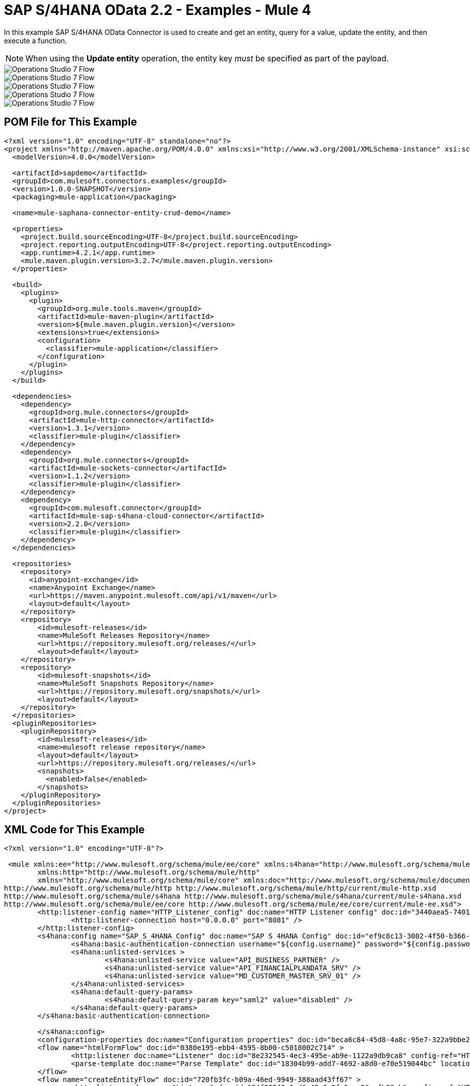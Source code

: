= SAP S/4HANA OData 2.2 - Examples - Mule 4
:page-aliases: connectors::sap/sap-s4hana-cloud-connector-examples.adoc

In this example SAP S/4HANA OData Connector is used to create and get an entity, query for a value, update the entity, and then execute a function.

NOTE: When using the *Update entity* operation, the entity key _must_ be specified as part of the payload.

image::sap-hana-create.png[Operations Studio 7 Flow]
image::sap-hana-get.png[Operations Studio 7 Flow]
image::sap-hana-query.png[Operations Studio 7 Flow, scaledwidth="75%"]
image::sap-hana-update.png[Operations Studio 7 Flow]
image::sap-hana-execute.png[Operations Studio 7 Flow]

== POM File for This Example

[source,xml,linenums]
----
<?xml version="1.0" encoding="UTF-8" standalone="no"?>
<project xmlns="http://maven.apache.org/POM/4.0.0" xmlns:xsi="http://www.w3.org/2001/XMLSchema-instance" xsi:schemaLocation="http://maven.apache.org/POM/4.0.0 http://maven.apache.org/maven-v4_0_0.xsd">
  <modelVersion>4.0.0</modelVersion>

  <artifactId>sapdemo</artifactId>
  <groupId>com.mulesoft.connectors.examples</groupId>
  <version>1.0.0-SNAPSHOT</version>
  <packaging>mule-application</packaging>

  <name>mule-saphana-connector-entity-crud-demo</name>

  <properties>
    <project.build.sourceEncoding>UTF-8</project.build.sourceEncoding>
    <project.reporting.outputEncoding>UTF-8</project.reporting.outputEncoding>
    <app.runtime>4.2.1</app.runtime>
    <mule.maven.plugin.version>3.2.7</mule.maven.plugin.version>
  </properties>

  <build>
    <plugins>
      <plugin>
        <groupId>org.mule.tools.maven</groupId>
        <artifactId>mule-maven-plugin</artifactId>
        <version>${mule.maven.plugin.version}</version>
        <extensions>true</extensions>
        <configuration>
          <classifier>mule-application</classifier>
        </configuration>
      </plugin>
    </plugins>
  </build>

  <dependencies>
    <dependency>
      <groupId>org.mule.connectors</groupId>
      <artifactId>mule-http-connector</artifactId>
      <version>1.3.1</version>
      <classifier>mule-plugin</classifier>
    </dependency>
    <dependency>
      <groupId>org.mule.connectors</groupId>
      <artifactId>mule-sockets-connector</artifactId>
      <version>1.1.2</version>
      <classifier>mule-plugin</classifier>
    </dependency>
    <dependency>
      <groupId>com.mulesoft.connector</groupId>
      <artifactId>mule-sap-s4hana-cloud-connector</artifactId>
      <version>2.2.0</version>
      <classifier>mule-plugin</classifier>
    </dependency>
  </dependencies>

  <repositories>
    <repository>
      <id>anypoint-exchange</id>
      <name>Anypoint Exchange</name>
      <url>https://maven.anypoint.mulesoft.com/api/v1/maven</url>
      <layout>default</layout>
    </repository>
    <repository>
        <id>mulesoft-releases</id>
        <name>MuleSoft Releases Repository</name>
        <url>https://repository.mulesoft.org/releases/</url>
        <layout>default</layout>
    </repository>
    <repository>
        <id>mulesoft-snapshots</id>
        <name>MuleSoft Snapshots Repository</name>
        <url>https://repository.mulesoft.org/snapshots/</url>
        <layout>default</layout>
    </repository>
  </repositories>
  <pluginRepositories>
    <pluginRepository>
        <id>mulesoft-releases</id>
        <name>mulesoft release repository</name>
        <layout>default</layout>
        <url>https://repository.mulesoft.org/releases/</url>
        <snapshots>
          <enabled>false</enabled>
        </snapshots>
    </pluginRepository>
  </pluginRepositories>
</project>
----

== XML Code for This Example

[source,xml,linenums]
----
<?xml version="1.0" encoding="UTF-8"?>

 <mule xmlns:ee="http://www.mulesoft.org/schema/mule/ee/core" xmlns:s4hana="http://www.mulesoft.org/schema/mule/s4hana"
	xmlns:http="http://www.mulesoft.org/schema/mule/http"
	xmlns="http://www.mulesoft.org/schema/mule/core" xmlns:doc="http://www.mulesoft.org/schema/mule/documentation" xmlns:xsi="http://www.w3.org/2001/XMLSchema-instance" xsi:schemaLocation="http://www.mulesoft.org/schema/mule/core http://www.mulesoft.org/schema/mule/core/current/mule.xsd
http://www.mulesoft.org/schema/mule/http http://www.mulesoft.org/schema/mule/http/current/mule-http.xsd
http://www.mulesoft.org/schema/mule/s4hana http://www.mulesoft.org/schema/mule/s4hana/current/mule-s4hana.xsd
http://www.mulesoft.org/schema/mule/ee/core http://www.mulesoft.org/schema/mule/ee/core/current/mule-ee.xsd">
	<http:listener-config name="HTTP_Listener_config" doc:name="HTTP Listener config" doc:id="3440aea5-7401-47d6-8b58-ba23046e1cac" basePath="/" >
		<http:listener-connection host="0.0.0.0" port="8081" />
	</http:listener-config>
	<s4hana:config name="SAP_S_4HANA_Config" doc:name="SAP S 4HANA Config" doc:id="ef9c8c13-3002-4f50-b366-faa771393929" >
		<s4hana:basic-authentication-connection username="${config.username}" password="${config.password}" baseUrl="${config.serviceBaseUrl}" serviceDirectory="sap/opu/odata/sap">
		<s4hana:unlisted-services >
          		<s4hana:unlisted-service value="API_BUSINESS_PARTNER" />
          		<s4hana:unlisted-service value="API_FINANCIALPLANDATA_SRV" />
          		<s4hana:unlisted-service value="MD_CUSTOMER_MASTER_SRV_01" />
	        </s4hana:unlisted-services>
	        <s4hana:default-query-params>
          		<s4hana:default-query-param key="saml2" value="disabled" />
	        </s4hana:default-query-params>
        </s4hana:basic-authentication-connection>

	</s4hana:config>
	<configuration-properties doc:name="Configuration properties" doc:id="beca6c84-45d8-4a8c-95e7-322a9bbe2e5e" file="mule-artifact.properties" />
	<flow name="htmlFormFlow" doc:id="0380e195-ebb4-4595-8b00-c5018002c714" >
		<http:listener doc:name="Listener" doc:id="8e232545-4ec3-495e-ab9e-1122a9db9ca8" config-ref="HTTP_Listener_config" path="/"/>
		<parse-template doc:name="Parse Template" doc:id="18304b99-add7-4692-a8d0-e70e519044bc" location="form.html"/>
	</flow>
	<flow name="createEntityFlow" doc:id="720fb3fc-b09a-46ed-9949-388aad43ff67" >
		<http:listener doc:name="Listener" doc:id="84f90343-0ed6-45e0-9fa3-aa26cefb08cb" config-ref="HTTP_Listener_config" path="/create"/>
		<ee:transform doc:name="Transform Message" doc:id="ff52de8a-3ffa-4fe8-b59f-2e215af75835" >
			<ee:message >
				<ee:set-payload ><![CDATA[%dw 2.0
output application/java
---
{
	"BusinessPartner": attributes.queryParams['business-partner-one'],
	"BankIdentification": attributes.queryParams['bank-identification-one'],
	"BankCountryKey": attributes.queryParams['bank-country-key-one'],
	"BankName": attributes.queryParams['bank-name-one'],
	"BankNumber": attributes.queryParams['bank-number-one'],
	"SWIFTCode": attributes.queryParams['swift-code-one'],
	"BankControlKey": attributes.queryParams['bank-control-key-one'],
	"BankAccountHolderName": attributes.queryParams['bank-account-holder-name-one'],
	"BankAccountName": attributes.queryParams['bank-account-name-one'],
	"IBAN": attributes.queryParams['iban-one'],
	"IBANValidityStartDate": attributes.queryParams['iban-validity-start-date-one'] as DateTime,
	"BankAccount": attributes.queryParams['bank-account-one'],
	"BankAccountReferenceText": attributes.queryParams['bank-account-reference-text-one'],
	"CollectionAuthInd": attributes.queryParams['collection-auth-ind-one'] as Boolean,
	"CityName": attributes.queryParams['city-name-one'],
	"AuthorizationGroup": attributes.queryParams['authorization-group-one']
}]]></ee:set-payload>
			</ee:message>
		</ee:transform>
		<s4hana:create-entity doc:name="Create entity" doc:id="eba9b06d-4834-4577-a6c2-4190a54e18b6" config-ref="SAP_S_4HANA_Config" service="API_BUSINESS_PARTNER" entityType="A_BusinessPartnerBank">
			<s4hana:entity ><![CDATA[#[%dw 2.0
output application/java
---
payload]]]></s4hana:entity>
		</s4hana:create-entity>
		<ee:transform doc:name="Transform Message" doc:id="5a8c4a4b-5efb-49c1-912c-d77b31ecdfe1" >
			<ee:message >
				<ee:set-payload ><![CDATA[%dw 2.0
output application/json
---
payload]]></ee:set-payload>
			</ee:message>
		</ee:transform>
		<logger level="INFO" doc:name="Logger" doc:id="b7e16d01-1741-4f17-8942-a7800877b5d2" message="#[payload]"/>
	</flow>
	<flow name="updateEntityFlow" doc:id="295a4bc8-ba58-4b92-9d05-27e63108b691" >
		<http:listener doc:name="Listener" doc:id="90e2fc87-3b32-4e28-8b32-387d5ab6a95c" config-ref="HTTP_Listener_config" path="/update"/>
		<ee:transform doc:name="Transform Message" doc:id="7be1dff2-c6f1-4075-90c9-dfa58ad6dd64" >
			<ee:message >
				<ee:set-payload ><![CDATA[%dw 2.0
output application/java
---
{
	"BusinessPartner": attributes.queryParams['business-partner-three'],
	"BankIdentification": attributes.queryParams['bank-identification-three'],
	"BankCountryKey": attributes.queryParams['bank-country-key-three'],
	"BankName": attributes.queryParams['bank-name-three'],
	"BankNumber": attributes.queryParams['bank-number-three'],
	"SWIFTCode": attributes.queryParams['swift-code-three'],
	"BankControlKey": attributes.queryParams['bank-control-key-three'],
	"BankAccountHolderName": attributes.queryParams['bank-account-holder-name-three'],
	"BankAccountName": attributes.queryParams['bank-account-name-three'],
	"IBAN": attributes.queryParams['iban-three'],
	"IBANValidityStartDate": attributes.queryParams['iban-validity-start-date-three'] as DateTime,
	"BankAccount": attributes.queryParams['bank-account-three'],
	"BankAccountReferenceText": attributes.queryParams['bank-account-reference-text-three'],
	"CollectionAuthInd": attributes.queryParams['collection-auth-ind-three'] as Boolean,
	"CityName": attributes.queryParams['city-name-three'],
	"AuthorizationGroup": attributes.queryParams['authorization-group-three']
}]]></ee:set-payload>
			</ee:message>
		</ee:transform>
		<s4hana:update-entity   doc:name="Update entity" doc:id="6d32c722-f614-43e0-9d06-b8867adc4b4d" config-ref="SAP_S_4HANA_Config" service="API_BUSINESS_PARTNER" entityType="A_BusinessPartnerBank">
			<s4hana:entity ><![CDATA[#[output application/json
---
{
	BankIdentification: payload.BankIdentification,
	BusinessPartner: payload.BusinessPartner,
	AuthorizationGroup: payload.AuthorizationGroup,
	BankAccount: payload.BankAccount,
	BankAccountHolderName: payload.BankAccountHolderName,
	BankAccountName: payload.BankAccountName,
	BankAccountReferenceText: payload.BankAccountReferenceText,
	BankControlKey: payload.BankControlKey,
	BankCountryKey: payload.BankCountryKey,
	BankName: payload.BankName,
	BankNumber: payload.BankNumber,
	CityName: payload.CityName,
	CollectionAuthInd: payload.CollectionAuthInd,
	IBAN: payload.IBAN,
	IBANValidityStartDate: payload.IBANValidityStartDate as DateTime,
	SWIFTCode: payload.SWIFTCode,
}]]]></s4hana:entity>
		</s4hana:update-entity>
		<ee:transform doc:name="Transform Message" doc:id="8ab21233-6396-4039-bc2e-8911f9c0b6a3" >
			<ee:message >
				<ee:set-payload ><![CDATA[%dw 2.0
output application/json
---
payload]]></ee:set-payload>
			</ee:message>
		</ee:transform>
		<logger level="INFO" doc:name="Logger" doc:id="a5bea8a6-1905-4aa6-95a4-1fffb140b541" message="#[payload]"/>
	</flow>
	<flow name="getEntityFlow" doc:id="deffa7d4-da3d-45d8-8528-a579ffbdd021" >
		<http:listener doc:name="Listener" doc:id="a8e27adc-a1ce-4247-8d64-6b5350b26fe5" config-ref="HTTP_Listener_config" path="/get"/>
		<ee:transform doc:name="Transform Message" doc:id="0d8a8421-ec80-4827-9f5b-3db0515db421" >
			<ee:message >
				<ee:set-payload ><![CDATA[%dw 2.0
output application/java
---
{
	"BusinessPartner": attributes.queryParams['business-partner-two'],
	"BankIdentification": attributes.queryParams['bank-identification-two']
}]]></ee:set-payload>
			</ee:message>
		</ee:transform>
		<s4hana:get-entity   doc:name="Get entity" doc:id="4244dc06-1185-4b3c-87e3-fc61f57637a1"  config-ref="SAP_S_4HANA_Config" select="*" service="API_BUSINESS_PARTNER" entityType="A_BusinessPartnerBank">
			<s4hana:key ><![CDATA[#[output application/java
---
payload]]]></s4hana:key>
		</s4hana:get-entity>
		<ee:transform doc:name="Transform Message" doc:id="9f94b79f-31a4-4480-9e26-4105d72fd6b1" >
			<ee:message >
				<ee:set-payload ><![CDATA[%dw 2.0
output application/json
---
payload]]></ee:set-payload>
			</ee:message>
		</ee:transform>
		<logger level="INFO" doc:name="Logger" doc:id="0e744bf8-8dc6-4d7b-934f-595bf8ac2e12" message="#[payload]"/>
	</flow>
	<flow name="queryFlow" doc:id="2d7f7e4c-316d-4876-a39c-34d94b1af167" >
		<http:listener doc:name="Listener" doc:id="9993a238-46f7-4317-9f92-4bd45951b16e" config-ref="HTTP_Listener_config" path="/query"/>
		<s4hana:query  doc:name="Query" doc:id="1cf90519-7333-4a9b-8589-eaccf2b29852" filter="#[attributes.queryParams['filter-five']]" config-ref="SAP_S_4HANA_Config" select="*" service="API_BUSINESS_PARTNER" entityType="A_BusinessPartnerBank" orderBy="#[attributes.queryParams['order-by-five']]"/>
		<ee:transform doc:name="Transform Message" doc:id="12b7cc68-7da2-4589-b7e5-3d060162cceb" >
			<ee:message >
				<ee:set-payload ><![CDATA[%dw 2.0
output application/json
---
payload]]></ee:set-payload>
			</ee:message>
		</ee:transform>
		<logger level="INFO" doc:name="Logger" doc:id="6cc92c7b-32c7-49a0-afd2-1c325970653f" message="#[payload]"/>
	</flow>
	<flow name="executeFunctionFlow" doc:id="37321278-e90c-49c3-848b-838f5a1a23ae" >
		<http:listener doc:name="Listener" doc:id="03436cd6-b1eb-4c2c-bad7-2837eea6b590" config-ref="HTTP_Listener_config" path="/execute"/>
		<ee:transform doc:name="Transform Message" doc:id="c72e3dfb-2009-4cf1-9e90-a30d65fb022e" >
			<ee:message >
				<ee:set-payload ><![CDATA[%dw 2.0
output application/java
---
{
	"BusinessPartner": attributes.queryParams['business-partner-six'],
}]]></ee:set-payload>
			</ee:message>
		</ee:transform>
		<s4hana:execute-function doc:name="Execute function" doc:id="3b9f1217-05b5-4c10-8138-0208bbe825dd" config-ref="SAP_S_4HANA_Config" function="GET_DATACLOUD_OPURL" service="MD_CUSTOMER_MASTER_SRV_01">
		</s4hana:execute-function>
		<ee:transform doc:name="Transform Message" doc:id="ff2e2bed-ff5b-4e26-b369-79de991a9b0d" >
			<ee:message >
				<ee:set-payload ><![CDATA[%dw 2.0
output application/json
---
payload]]></ee:set-payload>
			</ee:message>
		</ee:transform>
		<logger level="INFO" doc:name="Logger" doc:id="d4e8caa9-a10f-4b33-a778-54a61651e628" message="#[payload]"/>
	</flow>
	<flow name="deleteEntityFlow" doc:id="49c4f82b-c46e-4ffc-ae33-f88aabdeb719" >
		<http:listener doc:name="Listener" doc:id="9997807c-aa61-4ff3-86d8-80671668eb3c" config-ref="HTTP_Listener_config" path="/delete"/>
		<ee:transform doc:name="Transform Message" doc:id="8105e13a-067c-41a0-90ff-4f94e0210e60" >
			<ee:message >
				<ee:set-payload ><![CDATA[%dw 2.0
output application/java
---
{
	"BusinessPartner": attributes.queryParams['business-partner-four'],
	"BankIdentification": attributes.queryParams['bank-identification-four']
}]]></ee:set-payload>
			</ee:message>
		</ee:transform>
		<s4hana:delete-entity doc:name="Delete entity" doc:id="86048ebe-fde8-4dde-aa65-c1f322ba5519" config-ref="SAP_S_4HANA_Config" service="API_BUSINESS_PARTNER" entityType="A_BusinessPartnerBank">
			<s4hana:key ><![CDATA[#[output application/java
---
{
	BusinessPartner: payload.BusinessPartner,
	BankIdentification: payload.BankIdentification
}]]]></s4hana:key>
		</s4hana:delete-entity>
		<ee:transform doc:name="Transform Message" doc:id="d08e9a23-cff5-45cc-af5e-78bf9b278fa7" >
			<ee:message >
				<ee:set-payload ><![CDATA[%dw 2.0
output application/json
---
payload]]></ee:set-payload>
			</ee:message>
		</ee:transform>
		<logger level="INFO" doc:name="Logger" doc:id="a2cf1ec8-0cbe-44e1-8612-a629b485dafa" message="#[payload]"/>
	</flow>
</mule>
----

== See Also

https://help.mulesoft.com[MuleSoft Help Center]
